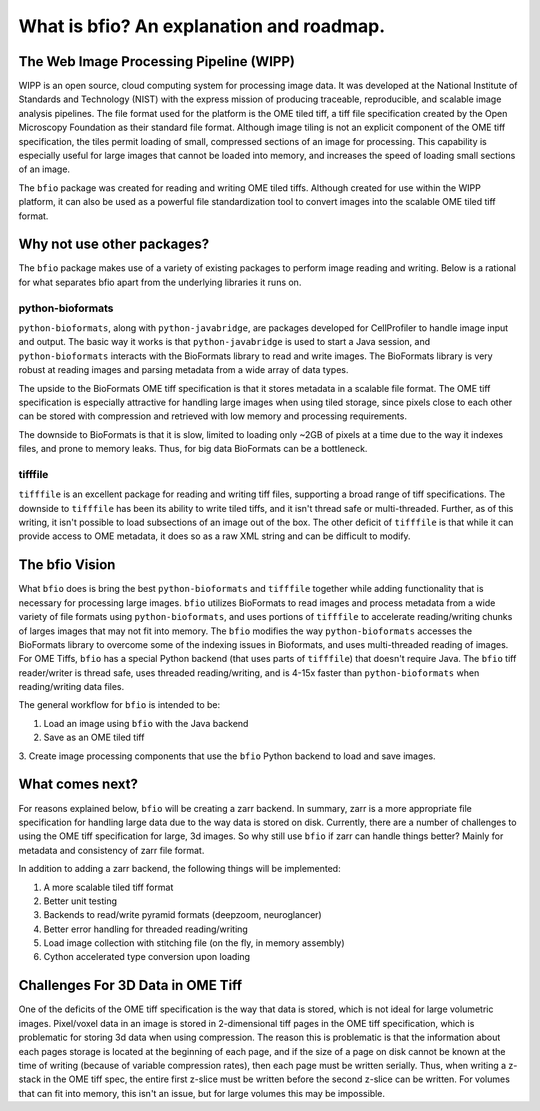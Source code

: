 =========================================
What is bfio? An explanation and roadmap.
=========================================

----------------------------------------
The Web Image Processing Pipeline (WIPP)
----------------------------------------

WIPP is an open source, cloud computing system for processing image data. It was
developed at the National Institute of Standards and Technology (NIST) with the
express mission of producing traceable, reproducible, and scalable image
analysis pipelines. The file format used for the platform is the OME tiled tiff,
a tiff file specification created by the Open Microscopy Foundation as their
standard file format. Although image tiling is not an explicit component of the
OME tiff specification, the tiles permit loading of small, compressed sections
of an image for processing. This capability is especially useful for large
images that cannot be loaded into memory, and increases the speed of loading
small sections of an image.

The ``bfio`` package was created for reading and writing OME tiled tiffs.
Although created for use within the WIPP platform, it can also be used as a 
powerful file standardization tool to convert images into the scalable
OME tiled tiff format.

---------------------------
Why not use other packages?
---------------------------

The ``bfio`` package makes use of a variety of existing packages to perform
image reading and writing. Below is a rational for what separates bfio apart
from the underlying libraries it runs on.

~~~~~~~~~~~~~~~~~
python-bioformats
~~~~~~~~~~~~~~~~~

``python-bioformats``, along with ``python-javabridge``, are packages developed
for CellProfiler to handle image input and output. The basic way it works is
that ``python-javabridge`` is used to start a Java session, and
``python-bioformats`` interacts with the BioFormats library to read and write
images. The BioFormats library is very robust at reading images and parsing
metadata from a wide array of data types.

The upside to the BioFormats OME tiff specification is that it stores metadata
in a scalable file format. The OME tiff specification is especially attractive
for handling large images when using tiled storage, since pixels close to each
other can be stored with compression and retrieved with low memory and
processing requirements.

The downside to BioFormats is that it is slow, limited to loading only ~2GB of
pixels at a time due to the way it indexes files, and prone to memory leaks.
Thus, for big data BioFormats can be a bottleneck.

~~~~~~~~
tifffile
~~~~~~~~

``tifffile`` is an excellent package for reading and writing tiff files,
supporting a broad range of tiff specifications. The downside to ``tifffile``
has been its ability to write tiled tiffs, and it isn't thread safe or
multi-threaded. Further, as of this writing, it isn't possible to load
subsections of an image out of the box. The other deficit of ``tifffile`` is
that while it can provide access to OME metadata, it does so as a raw XML string
and can be difficult to modify.

---------------
The bfio Vision
---------------

What ``bfio`` does is bring the best ``python-bioformats`` and ``tifffile``
together while adding functionality that is necessary for processing large
images. ``bfio`` utilizes BioFormats to read images and process metadata from a
wide variety of file formats using ``python-bioformats``, and uses portions of
``tifffile`` to accelerate reading/writing chunks of larges images that may not
fit into memory. The ``bfio`` modifies the way ``python-bioformats`` accesses
the BioFormats library to overcome some of the indexing issues in Bioformats,
and uses multi-threaded reading of images. For OME Tiffs, ``bfio`` has a special
Python backend (that uses parts of ``tifffile``) that doesn't require Java.
The ``bfio`` tiff reader/writer is thread safe, uses threaded reading/writing,
and is 4-15x faster than ``python-bioformats`` when reading/writing data files.

The general workflow for ``bfio`` is intended to be:

1. Load an image using ``bfio`` with the Java backend
2. Save as an OME tiled tiff
3. Create image processing components that use the ``bfio`` Python backend to
load and save images.

----------------
What comes next?
----------------

For reasons explained below, ``bfio`` will be creating a zarr backend. In
summary, zarr is a more appropriate file specification for handling large data
due to the way data is stored on disk. Currently, there are a number of
challenges to using the OME tiff specification for large, 3d images. So why
still use ``bfio`` if zarr can handle things better? Mainly for metadata and
consistency of zarr file format.

In addition to adding a zarr backend, the following things will be implemented:

1. A more scalable tiled tiff format
2. Better unit testing
3. Backends to read/write pyramid formats (deepzoom, neuroglancer)
4. Better error handling for threaded reading/writing
5. Load image collection with stitching file (on the fly, in memory assembly)
6. Cython accelerated type conversion upon loading

----------------------------------
Challenges For 3D Data in OME Tiff
----------------------------------

One of the deficits of the OME tiff specification is the way that data is
stored, which is not ideal for large volumetric images. Pixel/voxel data in an
image is stored in 2-dimensional tiff pages in the OME tiff specification, which
is problematic for storing 3d data when using compression. The reason this is
problematic is that the information about each pages storage is located at the
beginning of each page, and if the size of a page on disk cannot be known at the
time of writing (because of variable compression rates), then each page must be
written serially. Thus, when writing a z-stack in the OME tiff spec, the entire
first z-slice must be written before the second z-slice can be written. For
volumes that can fit into memory, this isn't an issue, but for large volumes
this may be impossible. 